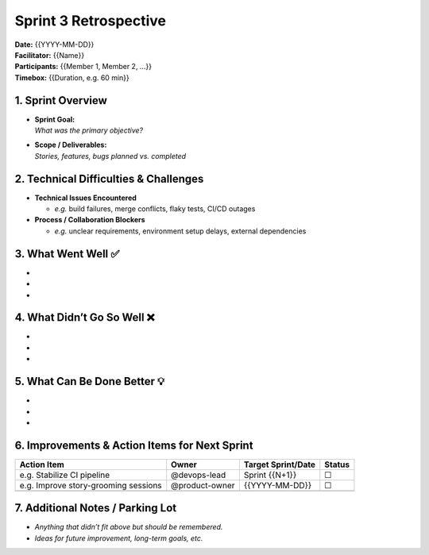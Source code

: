 Sprint 3 Retrospective
======================

| **Date:** {{YYYY-MM-DD}}
| **Facilitator:** {{Name}}
| **Participants:** {{Member 1, Member 2, …}}
| **Timebox:** {{Duration, e.g. 60 min}}

1. Sprint Overview
------------------

- | **Sprint Goal:**
  | *What was the primary objective?*

- | **Scope / Deliverables:**
  | *Stories, features, bugs planned vs. completed*

2. Technical Difficulties & Challenges
--------------------------------------

- **Technical Issues Encountered**

  - *e.g.* build failures, merge conflicts, flaky tests, CI/CD outages

- **Process / Collaboration Blockers**

  - *e.g.* unclear requirements, environment setup delays, external
    dependencies

3. What Went Well ✅
--------------------

-
-
-

4. What Didn’t Go So Well ❌
----------------------------

-
-
-

5. What Can Be Done Better 💡
-----------------------------

-
-
-

6. Improvements & Action Items for Next Sprint
----------------------------------------------

+-----------------------------------+----------------+----------------+--------+
| Action Item                       | Owner          | Target         | Status |
|                                   |                | Sprint/Date    |        |
+===================================+================+================+========+
| e.g. Stabilize CI pipeline        | @devops-lead   | Sprint {{N+1}} | ☐      |
+-----------------------------------+----------------+----------------+--------+
| e.g. Improve story-grooming       | @product-owner | {{YYYY-MM-DD}} | ☐      |
| sessions                          |                |                |        |
+-----------------------------------+----------------+----------------+--------+
|                                   |                |                |        |
+-----------------------------------+----------------+----------------+--------+

7. Additional Notes / Parking Lot
---------------------------------

- *Anything that didn’t fit above but should be remembered.*
- *Ideas for future improvement, long-term goals, etc.*

